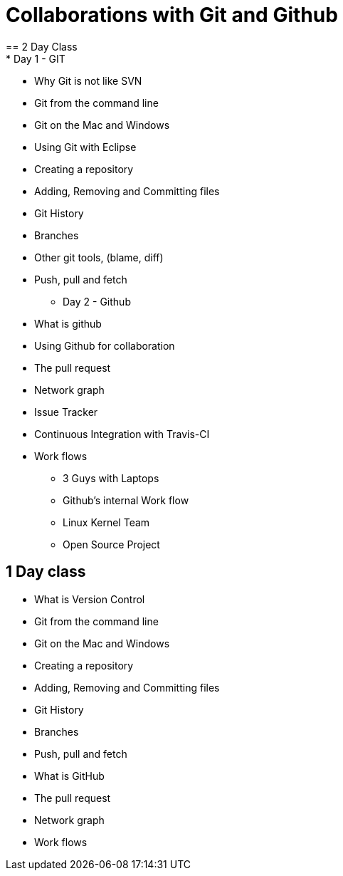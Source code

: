 = Collaborations with Git and Github
== 2 Day Class
* Day 1 - GIT
** Why Git is not like SVN
** Git from the command line
** Git on the Mac and Windows
** Using Git with Eclipse
** Creating a repository
** Adding, Removing and Committing files
** Git History
** Branches
** Other git tools, (blame, diff)
** Push, pull and fetch
* Day 2 - Github
** What is github
** Using Github for collaboration
** The pull request
** Network graph
** Issue Tracker
** Continuous Integration with Travis-CI 
** Work flows
*** 3 Guys with Laptops
*** Github's internal Work flow
*** Linux Kernel Team
*** Open Source Project

== 1 Day class
** What is Version Control
** Git from the command line
** Git on the Mac and Windows
** Creating a repository
** Adding, Removing and Committing files
** Git History
** Branches
** Push, pull and fetch
** What is GitHub
** The pull request
** Network graph
** Work flows


